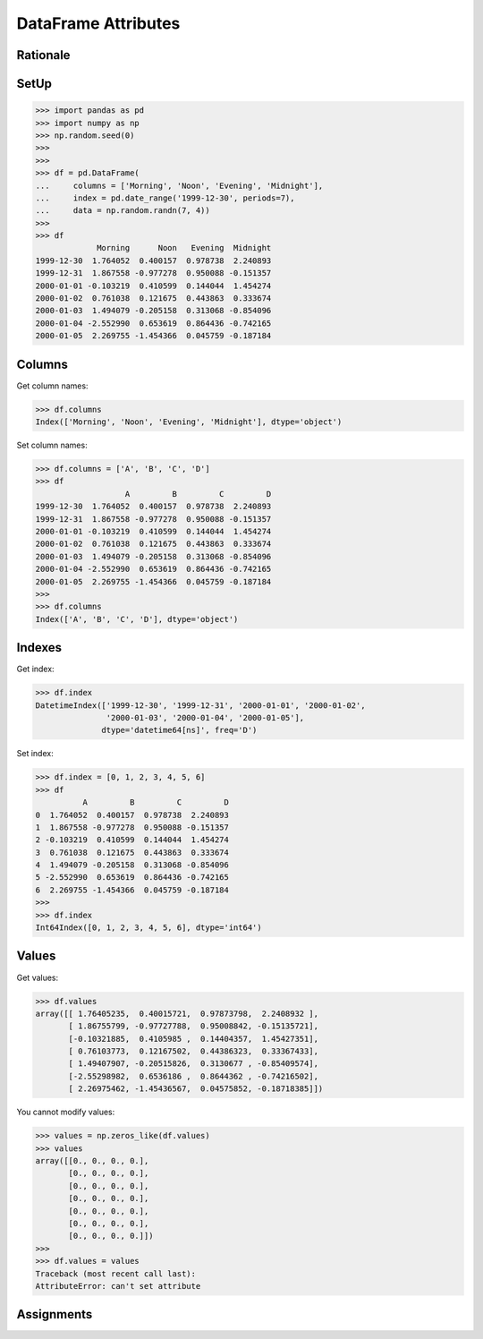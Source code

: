 DataFrame Attributes
====================


Rationale
---------


SetUp
-----
>>> import pandas as pd
>>> import numpy as np
>>> np.random.seed(0)
>>>
>>>
>>> df = pd.DataFrame(
...     columns = ['Morning', 'Noon', 'Evening', 'Midnight'],
...     index = pd.date_range('1999-12-30', periods=7),
...     data = np.random.randn(7, 4))
>>>
>>> df
             Morning      Noon   Evening  Midnight
1999-12-30  1.764052  0.400157  0.978738  2.240893
1999-12-31  1.867558 -0.977278  0.950088 -0.151357
2000-01-01 -0.103219  0.410599  0.144044  1.454274
2000-01-02  0.761038  0.121675  0.443863  0.333674
2000-01-03  1.494079 -0.205158  0.313068 -0.854096
2000-01-04 -2.552990  0.653619  0.864436 -0.742165
2000-01-05  2.269755 -1.454366  0.045759 -0.187184


Columns
-------
Get column names:

>>> df.columns
Index(['Morning', 'Noon', 'Evening', 'Midnight'], dtype='object')

Set column names:

>>> df.columns = ['A', 'B', 'C', 'D']
>>> df
                   A         B         C         D
1999-12-30  1.764052  0.400157  0.978738  2.240893
1999-12-31  1.867558 -0.977278  0.950088 -0.151357
2000-01-01 -0.103219  0.410599  0.144044  1.454274
2000-01-02  0.761038  0.121675  0.443863  0.333674
2000-01-03  1.494079 -0.205158  0.313068 -0.854096
2000-01-04 -2.552990  0.653619  0.864436 -0.742165
2000-01-05  2.269755 -1.454366  0.045759 -0.187184
>>>
>>> df.columns
Index(['A', 'B', 'C', 'D'], dtype='object')


Indexes
-------
Get index:

>>> df.index
DatetimeIndex(['1999-12-30', '1999-12-31', '2000-01-01', '2000-01-02',
               '2000-01-03', '2000-01-04', '2000-01-05'],
              dtype='datetime64[ns]', freq='D')

Set index:

>>> df.index = [0, 1, 2, 3, 4, 5, 6]
>>> df
          A         B         C         D
0  1.764052  0.400157  0.978738  2.240893
1  1.867558 -0.977278  0.950088 -0.151357
2 -0.103219  0.410599  0.144044  1.454274
3  0.761038  0.121675  0.443863  0.333674
4  1.494079 -0.205158  0.313068 -0.854096
5 -2.552990  0.653619  0.864436 -0.742165
6  2.269755 -1.454366  0.045759 -0.187184
>>>
>>> df.index
Int64Index([0, 1, 2, 3, 4, 5, 6], dtype='int64')


Values
------
Get values:

>>> df.values
array([[ 1.76405235,  0.40015721,  0.97873798,  2.2408932 ],
       [ 1.86755799, -0.97727788,  0.95008842, -0.15135721],
       [-0.10321885,  0.4105985 ,  0.14404357,  1.45427351],
       [ 0.76103773,  0.12167502,  0.44386323,  0.33367433],
       [ 1.49407907, -0.20515826,  0.3130677 , -0.85409574],
       [-2.55298982,  0.6536186 ,  0.8644362 , -0.74216502],
       [ 2.26975462, -1.45436567,  0.04575852, -0.18718385]])

You cannot modify values:

>>> values = np.zeros_like(df.values)
>>> values
array([[0., 0., 0., 0.],
       [0., 0., 0., 0.],
       [0., 0., 0., 0.],
       [0., 0., 0., 0.],
       [0., 0., 0., 0.],
       [0., 0., 0., 0.],
       [0., 0., 0., 0.]])
>>>
>>> df.values = values
Traceback (most recent call last):
AttributeError: can't set attribute


Assignments
-----------
.. todo:: Create assignments
